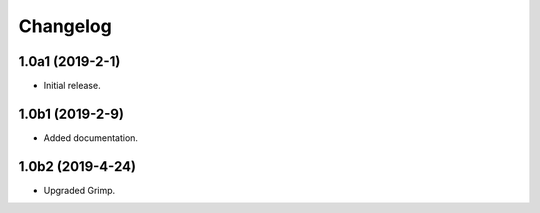 Changelog
=========

1.0a1 (2019-2-1)
-----------------

* Initial release.

1.0b1 (2019-2-9)
----------------

* Added documentation.

1.0b2 (2019-4-24)
-----------------

* Upgraded Grimp.
